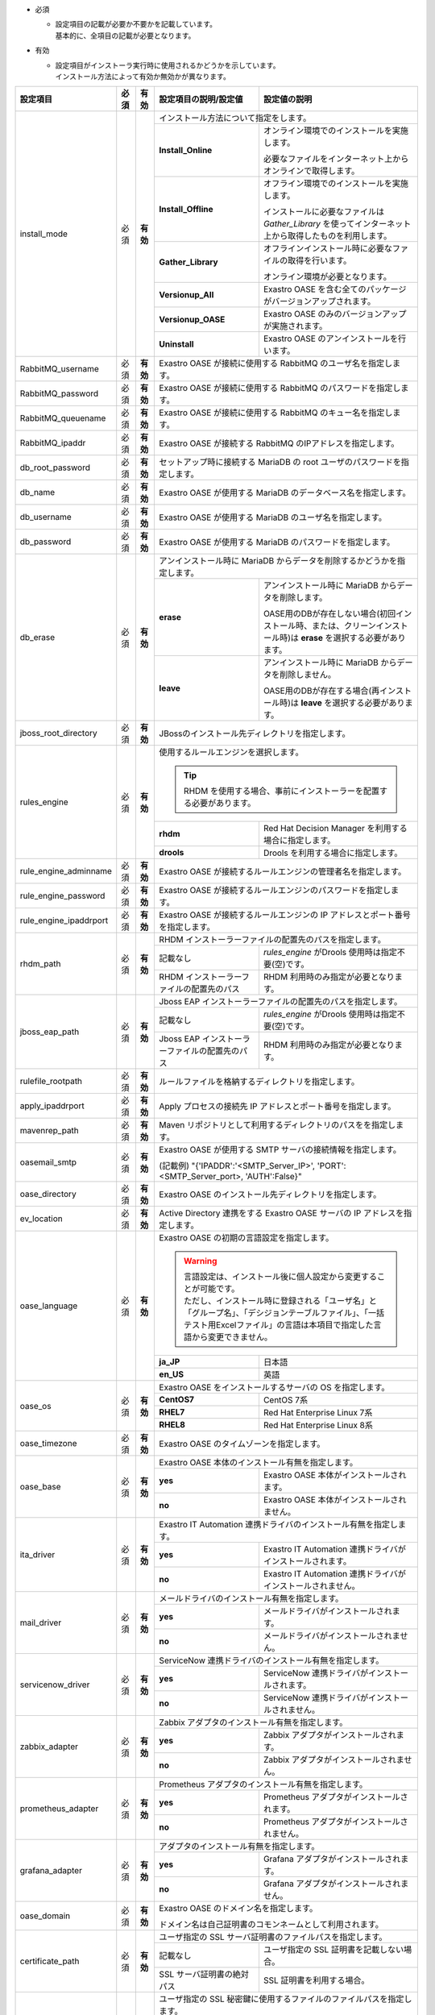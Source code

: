 .. table: インストール設定ファイルの設定項目

* 必須

  * | 設定項目の記載が必要か不要かを記載しています。
    | 基本的に、全項目の記載が必要となります。

* 有効

  * | 設定項目がインストーラ実行時に使用されるかどうかを示しています。
    | インストール方法によって有効か無効かが異なります。

+-------------------------------+-------------+-------------+----------------------------------------------------------------------------------+--------------------------------------------------------------------------------------------------------+
| 設定項目                      | 必須        | 有効        | 設定項目の説明/設定値                                                            | 設定値の説明                                                                                           |
+===============================+=============+=============+==================================================================================+========================================================================================================+
| install_mode                  | 必須        | **有効**    | インストール方法について指定をします。                                                                                                                                                    |
+                               +             +             +-------------------------------+-----------------------------------------------------------------------------------------------------------------------------------------------------------+
|                               |             |             | **Install_Online**            | オンライン環境でのインストールを実施します。                                                                                                              |
+                               +             +             +                               +                                                                                                                                                           +
|                               |             |             |                               | 必要なファイルをインターネット上からオンラインで取得します。                                                                                              |
+                               +             +             +-------------------------------+-----------------------------------------------------------------------------------------------------------------------------------------------------------+
|                               |             |             | **Install_Offline**           | オフライン環境でのインストールを実施します。                                                                                                              |
+                               +             +             +                               +                                                                                                                                                           +
|                               |             |             |                               | インストールに必要なファイルは *Gather_Library* を使ってインターネット上から取得したものを利用します。                                                    |
+                               +             +             +-------------------------------+-----------------------------------------------------------------------------------------------------------------------------------------------------------+
|                               |             |             | **Gather_Library**            | オフラインインストール時に必要なファイルの取得を行います。                                                                                                |
+                               +             +             +                               +                                                                                                                                                           +
|                               |             |             |                               | オンライン環境が必要となります。                                                                                                                          |
+                               +             +             +-------------------------------+-----------------------------------------------------------------------------------------------------------------------------------------------------------+
|                               |             |             | **Versionup_All**             | Exastro OASE を含む全てのパッケージがバージョンアップされます。                                                                                           |
+                               +             +             +-------------------------------+-----------------------------------------------------------------------------------------------------------------------------------------------------------+
|                               |             |             | **Versionup_OASE**            | Exastro OASE のみのバージョンアップが実施されます。                                                                                                       |
+                               +             +             +-------------------------------+-----------------------------------------------------------------------------------------------------------------------------------------------------------+
|                               |             |             | **Uninstall**                 | Exastro OASE のアンインストールを行います。                                                                                                               |
+-------------------------------+-------------+-------------+-------------------------------+-----------------------------------------------------------------------------------------------------------------------------------------------------------+
| RabbitMQ_username             | 必須        | **有効**    | Exastro OASE が接続に使用する RabbitMQ のユーザ名を指定します。                                                                                                                           |
+-------------------------------+-------------+-------------+----------------------------------------------------------------------------------+--------------------------------------------------------------------------------------------------------+
| RabbitMQ_password             | 必須        | **有効**    | Exastro OASE が接続に使用する RabbitMQ のパスワードを指定します。                                                                                                                         |
+-------------------------------+-------------+-------------+----------------------------------------------------------------------------------+--------------------------------------------------------------------------------------------------------+
| RabbitMQ_queuename            | 必須        | **有効**    | Exastro OASE が接続に使用する RabbitMQ のキュー名を指定します。                                                                                                                           |
+-------------------------------+-------------+-------------+----------------------------------------------------------------------------------+--------------------------------------------------------------------------------------------------------+
| RabbitMQ_ipaddr               | 必須        | **有効**    | Exastro OASE が接続する RabbitMQ のIPアドレスを指定します。                                                                                                                               |
+-------------------------------+-------------+-------------+----------------------------------------------------------------------------------+--------------------------------------------------------------------------------------------------------+
| db_root_password              | 必須        | **有効**    | セットアップ時に接続する MariaDB の root ユーザのパスワードを指定します。                                                                                                                 |
+-------------------------------+-------------+-------------+----------------------------------------------------------------------------------+--------------------------------------------------------------------------------------------------------+
| db_name                       | 必須        | **有効**    | Exastro OASE が使用する MariaDB のデータベース名を指定します。                                                                                                                            |
+-------------------------------+-------------+-------------+----------------------------------------------------------------------------------+--------------------------------------------------------------------------------------------------------+
| db_username                   | 必須        | **有効**    | Exastro OASE が使用する MariaDB のユーザ名を指定します。                                                                                                                                  |
+-------------------------------+-------------+-------------+----------------------------------------------------------------------------------+--------------------------------------------------------------------------------------------------------+
| db_password                   | 必須        | **有効**    | Exastro OASE が使用する MariaDB のパスワードを指定します。                                                                                                                                |
+-------------------------------+-------------+-------------+----------------------------------------------------------------------------------+--------------------------------------------------------------------------------------------------------+
| db_erase                      | 必須        | **有効**    | アンインストール時に MariaDB からデータを削除するかどうかを指定します。                                                                                                                   |
+                               +             +             +-----------------------+-------------------------------------------------------------------------------------------------------------------------------------------------------------------+
|                               |             |             | **erase**             | アンインストール時に MariaDB からデータを削除します。                                                                                                             |
+                               +             +             +                       |                                                                                                                                                                   +
|                               |             |             |                       | OASE用のDBが存在しない場合(初回インストール時、または、クリーンインストール時)は **erase** を選択する必要があります。                                             |
+                               +             +             +-----------------------+-------------------------------------------------------------------------------------------------------------------------------------------------------------------+
|                               |             |             | **leave**             | アンインストール時に MariaDB からデータを削除しません。                                                                                                           |
+                               +             +             +                       |                                                                                                                                                                   +
|                               |             |             |                       | OASE用のDBが存在する場合(再インストール時)は **leave** を選択する必要があります。                                                                                 |
+-------------------------------+-------------+-------------+-----------------------+-------------------------------------------------------------------------------------------------------------------------------------------------------------------+
| jboss_root_directory          | 必須        | **有効**    | JBossのインストール先ディレクトリを指定します。                                                                                                                                           |
+-------------------------------+-------------+-------------+----------------------------------------------------------------------------------+--------------------------------------------------------------------------------------------------------+
| rules_engine                  | 必須        | **有効**    | 使用するルールエンジンを選択します。                                                                                                                                                      |
+                               +             +             +                                                                                                                                                                                           +
|                               |             |             | .. tip:: RHDM を使用する場合、事前にインストーラーを配置する必要があります。                                                                                                              |
+                               +             +             +----------------------------------------------------------------------------------+--------------------------------------------------------------------------------------------------------+
|                               |             |             | **rhdm**                                                                         | Red Hat Decision Manager を利用する場合に指定します。                                                  |
+                               +             +             +----------------------------------------------------------------------------------+--------------------------------------------------------------------------------------------------------+
|                               |             |             | **drools**                                                                       | Drools を利用する場合に指定します。                                                                    |
+-------------------------------+-------------+-------------+----------------------------------------------------------------------------------+--------------------------------------------------------------------------------------------------------+
| rule_engine_adminname         | 必須        | **有効**    | Exastro OASE が接続するルールエンジンの管理者名を指定します。                                                                                                                             |
+-------------------------------+-------------+-------------+----------------------------------------------------------------------------------+--------------------------------------------------------------------------------------------------------+
| rule_engine_password          | 必須        | **有効**    | Exastro OASE が接続するルールエンジンのパスワードを指定します。                                                                                                                           |
+-------------------------------+-------------+-------------+----------------------------------------------------------------------------------+--------------------------------------------------------------------------------------------------------+
| rule_engine_ipaddrport        | 必須        | **有効**    | Exastro OASE が接続するルールエンジンの IP アドレスとポート番号を指定します。                                                                                                             |
+-------------------------------+-------------+-------------+----------------------------------------------------------------------------------+--------------------------------------------------------------------------------------------------------+
| rhdm_path                     | 必須        | **有効**    | RHDM インストーラーファイルの配置先のパスを指定します。                                                                                                                                   |
+                               +             +             +----------------------------------------------------------------------------------+--------------------------------------------------------------------------------------------------------+
|                               |             |             | 記載なし                                                                         | *rules_engine* がDrools 使用時は指定不要(空)です。                                                     |
+                               +             +             +----------------------------------------------------------------------------------+--------------------------------------------------------------------------------------------------------+
|                               |             |             | RHDM インストーラーファイルの配置先のパス                                        | RHDM 利用時のみ指定が必要となります。                                                                  |
+-------------------------------+-------------+-------------+----------------------------------------------------------------------------------+--------------------------------------------------------------------------------------------------------+
| jboss_eap_path                | 必須        | **有効**    | Jboss EAP インストーラーファイルの配置先のパスを指定します。                                                                                                                              |
+                               +             +             +----------------------------------------------------------------------------------+--------------------------------------------------------------------------------------------------------+
|                               |             |             | 記載なし                                                                         |  *rules_engine* がDrools 使用時は指定不要(空)です。                                                    |
+                               +             +             +----------------------------------------------------------------------------------+--------------------------------------------------------------------------------------------------------+
|                               |             |             | Jboss EAP インストーラーファイルの配置先のパス                                   | RHDM 利用時のみ指定が必要となります。                                                                  |
+-------------------------------+-------------+-------------+----------------------------------------------------------------------------------+--------------------------------------------------------------------------------------------------------+
| rulefile_rootpath             | 必須        | **有効**    | ルールファイルを格納するディレクトリを指定します。                                                                                                                                        |
+-------------------------------+-------------+-------------+----------------------------------------------------------------------------------+--------------------------------------------------------------------------------------------------------+
| apply_ipaddrport              | 必須        | **有効**    | Apply プロセスの接続先 IP アドレスとポート番号を指定します。                                                                                                                              |
+-------------------------------+-------------+-------------+----------------------------------------------------------------------------------+--------------------------------------------------------------------------------------------------------+
| mavenrep_path                 | 必須        | **有効**    | Maven リポジトリとして利用するディレクトリのパスをを指定します。                                                                                                                          |
+-------------------------------+-------------+-------------+----------------------------------------------------------------------------------+--------------------------------------------------------------------------------------------------------+
| oasemail_smtp                 | 必須        | **有効**    | Exastro OASE が使用する SMTP サーバの接続情報を指定します。                                                                                                                               |
+                               +             +             +                                                                                                                                                                                           +
|                               |             |             | (記載例) "{'IPADDR':'<SMTP_Server_IP>', 'PORT':<SMTP_Server_port>, 'AUTH':False}"                                                                                                         |
+-------------------------------+-------------+-------------+----------------------------------------------------------------------------------+--------------------------------------------------------------------------------------------------------+
| oase_directory                | 必須        | **有効**    | Exastro OASE のインストール先ディレクトリを指定します。                                                                                                                                   |
+-------------------------------+-------------+-------------+----------------------------------------------------------------------------------+--------------------------------------------------------------------------------------------------------+
| ev_location                   | 必須        | **有効**    | Active Directory 連携をする Exastro OASE サーバの IP アドレスを指定します。                                                                                                               |
+-------------------------------+-------------+-------------+----------------------------------------------------------------------------------+--------------------------------------------------------------------------------------------------------+
| oase_language                 | 必須        | **有効**    | Exastro OASE の初期の言語設定を指定します。                                                                                                                                               |
+                               +             +             +                                                                                                                                                                                           +
|                               |             |             | .. warning::                                                                                                                                                                              |
+                               +             +             +                                                                                                                                                                                           +
+                               |             |             |  | 言語設定は、インストール後に個人設定から変更することが可能です。                                                                                                                       |
+                               |             |             |  | ただし、インストール時に登録される「ユーザ名」と「グループ名」、「デシジョンテーブルファイル」、「一括テスト用Excelファイル」の言語は本項目で指定した言語から変更できません。          |
+                               +             +             +                                                                                                                                                                                           +
|                               |             |             |                                                                                                                                                                                           |
+                               +             +             +----------------------------------------------------------------------------------+--------------------------------------------------------------------------------------------------------+
|                               |             |             | **ja_JP**                                                                        | 日本語                                                                                                 |
+                               +             +             +----------------------------------------------------------------------------------+--------------------------------------------------------------------------------------------------------+
|                               |             |             | **en_US**                                                                        | 英語                                                                                                   |
+-------------------------------+-------------+-------------+----------------------------------------------------------------------------------+--------------------------------------------------------------------------------------------------------+
| oase_os                       | 必須        | **有効**    | Exastro OASE をインストールするサーバの OS を指定します。                                                                                                                                 |
+                               +             +             +----------------------------------------------------------------------------------+--------------------------------------------------------------------------------------------------------+
|                               |             |             | **CentOS7**                                                                      | CentOS 7系                                                                                             |
+                               +             +             +----------------------------------------------------------------------------------+--------------------------------------------------------------------------------------------------------+
|                               |             |             | **RHEL7**                                                                        | Red Hat Enterprise Linux 7系                                                                           |
+                               +             +             +----------------------------------------------------------------------------------+--------------------------------------------------------------------------------------------------------+
|                               |             |             | **RHEL8**                                                                        | Red Hat Enterprise Linux 8系                                                                           |
+-------------------------------+-------------+-------------+----------------------------------------------------------------------------------+--------------------------------------------------------------------------------------------------------+
| oase_timezone                 | 必須        | **有効**    | Exastro OASE のタイムゾーンを指定します。                                                                                                                                                 |
+-------------------------------+-------------+-------------+----------------------------------------------------------------------------------+--------------------------------------------------------------------------------------------------------+
| oase_base                     | 必須        | **有効**    | Exastro OASE 本体のインストール有無を指定します。                                                                                                                                         |
+                               +             +             +----------------------------------------------------------------------------------+--------------------------------------------------------------------------------------------------------+
|                               |             |             | **yes**                                                                          | Exastro OASE 本体がインストールされます。                                                              |
+                               +             +             +----------------------------------------------------------------------------------+--------------------------------------------------------------------------------------------------------+
|                               |             |             | **no**                                                                           | Exastro OASE 本体がインストールされません。                                                            |
+-------------------------------+-------------+-------------+----------------------------------------------------------------------------------+--------------------------------------------------------------------------------------------------------+
| ita_driver                    | 必須        | **有効**    | Exastro IT Automation 連携ドライバのインストール有無を指定します。                                                                                                                        |
+                               +             +             +----------------------------------------------------------------------------------+--------------------------------------------------------------------------------------------------------+
|                               |             |             | **yes**                                                                          | Exastro IT Automation 連携ドライバがインストールされます。                                             |
+                               +             +             +----------------------------------------------------------------------------------+--------------------------------------------------------------------------------------------------------+
|                               |             |             | **no**                                                                           | Exastro IT Automation 連携ドライバがインストールされません。                                           |
+-------------------------------+-------------+-------------+----------------------------------------------------------------------------------+--------------------------------------------------------------------------------------------------------+
| mail_driver                   | 必須        | **有効**    | メールドライバのインストール有無を指定します。                                                                                                                                            |
+                               +             +             +----------------------------------------------------------------------------------+--------------------------------------------------------------------------------------------------------+
|                               |             |             | **yes**                                                                          | メールドライバがインストールされます。                                                                 |
+                               +             +             +----------------------------------------------------------------------------------+--------------------------------------------------------------------------------------------------------+
|                               |             |             | **no**                                                                           | メールドライバがインストールされません。                                                               |
+-------------------------------+-------------+-------------+----------------------------------------------------------------------------------+--------------------------------------------------------------------------------------------------------+
| servicenow_driver             | 必須        | **有効**    | ServiceNow 連携ドライバのインストール有無を指定します。                                                                                                                                   |
+                               +             +             +----------------------------------------------------------------------------------+--------------------------------------------------------------------------------------------------------+
|                               |             |             | **yes**                                                                          | ServiceNow 連携ドライバがインストールされます。                                                        |
+                               +             +             +----------------------------------------------------------------------------------+--------------------------------------------------------------------------------------------------------+
|                               |             |             | **no**                                                                           | ServiceNow 連携ドライバがインストールされません。                                                      |
+-------------------------------+-------------+-------------+----------------------------------------------------------------------------------+--------------------------------------------------------------------------------------------------------+
| zabbix_adapter                | 必須        | **有効**    | Zabbix アダプタのインストール有無を指定します。                                                                                                                                           |
+                               +             +             +----------------------------------------------------------------------------------+--------------------------------------------------------------------------------------------------------+
|                               |             |             | **yes**                                                                          | Zabbix アダプタがインストールされます。                                                                |
+                               +             +             +----------------------------------------------------------------------------------+--------------------------------------------------------------------------------------------------------+
|                               |             |             | **no**                                                                           | Zabbix アダプタがインストールされません。                                                              |
+-------------------------------+-------------+-------------+----------------------------------------------------------------------------------+--------------------------------------------------------------------------------------------------------+
| prometheus_adapter            | 必須        | **有効**    | Prometheus アダプタのインストール有無を指定します。                                                                                                                                       |
+                               +             +             +----------------------------------------------------------------------------------+--------------------------------------------------------------------------------------------------------+
|                               |             |             | **yes**                                                                          | Prometheus アダプタがインストールされます。                                                            |
+                               +             +             +----------------------------------------------------------------------------------+--------------------------------------------------------------------------------------------------------+
|                               |             |             | **no**                                                                           | Prometheus アダプタがインストールされません。                                                          |
+-------------------------------+-------------+-------------+----------------------------------------------------------------------------------+--------------------------------------------------------------------------------------------------------+
| grafana_adapter               | 必須        | **有効**    | アダプタのインストール有無を指定します。                                                                                                                                                  |
+                               +             +             +----------------------------------------------------------------------------------+--------------------------------------------------------------------------------------------------------+
|                               |             |             | **yes**                                                                          | Grafana アダプタがインストールされます。                                                               |
+                               +             +             +----------------------------------------------------------------------------------+--------------------------------------------------------------------------------------------------------+
|                               |             |             | **no**                                                                           | Grafana アダプタがインストールされません。                                                             |
+-------------------------------+-------------+-------------+----------------------------------------------------------------------------------+--------------------------------------------------------------------------------------------------------+
| oase_domain                   | 必須        | **有効**    | Exastro OASE のドメイン名を指定します。                                                                                                                                                   |
+                               +             +             +                                                                                                                                                                                           +
|                               |             |             | ドメイン名は自己証明書のコモンネームとして利用されます。                                                                                                                                  |
+-------------------------------+-------------+-------------+----------------------------------------------------------------------------------+--------------------------------------------------------------------------------------------------------+
| certificate_path              | 必須        | **有効**    | ユーザ指定の SSL サーバ証明書のファイルパスを指定します。                                                                                                                                 |
+                               +             +             +----------------------------------------------------------------------------------+--------------------------------------------------------------------------------------------------------+
|                               |             |             | 記載なし                                                                         | ユーザ指定の SSL 証明書を記載しない場合。                                                              |
+                               +             +             +----------------------------------------------------------------------------------+--------------------------------------------------------------------------------------------------------+
|                               |             |             | SSL サーバ証明書の絶対パス                                                       | SSL 証明書を利用する場合。                                                                             |
+-------------------------------+-------------+-------------+----------------------------------------------------------------------------------+--------------------------------------------------------------------------------------------------------+
| private_key_path              | 必須        | **有効**    | ユーザ指定の SSL 秘密鍵に使用するファイルのファイルパスを指定します。                                                                                                                     |
+                               +             +             +----------------------------------------------------------------------------------+--------------------------------------------------------------------------------------------------------+
|                               |             |             | 記載なし                                                                         | ユーザ指定の SSL 秘密鍵を記載しない場合。                                                              |
+                               +             +             +----------------------------------------------------------------------------------+--------------------------------------------------------------------------------------------------------+
|                               |             |             | SSL サーバ証明書の絶対パス                                                       | SSL 秘密鍵を利用する場合。                                                                             |
+-------------------------------+-------------+-------------+----------------------------------------------------------------------------------+--------------------------------------------------------------------------------------------------------+
